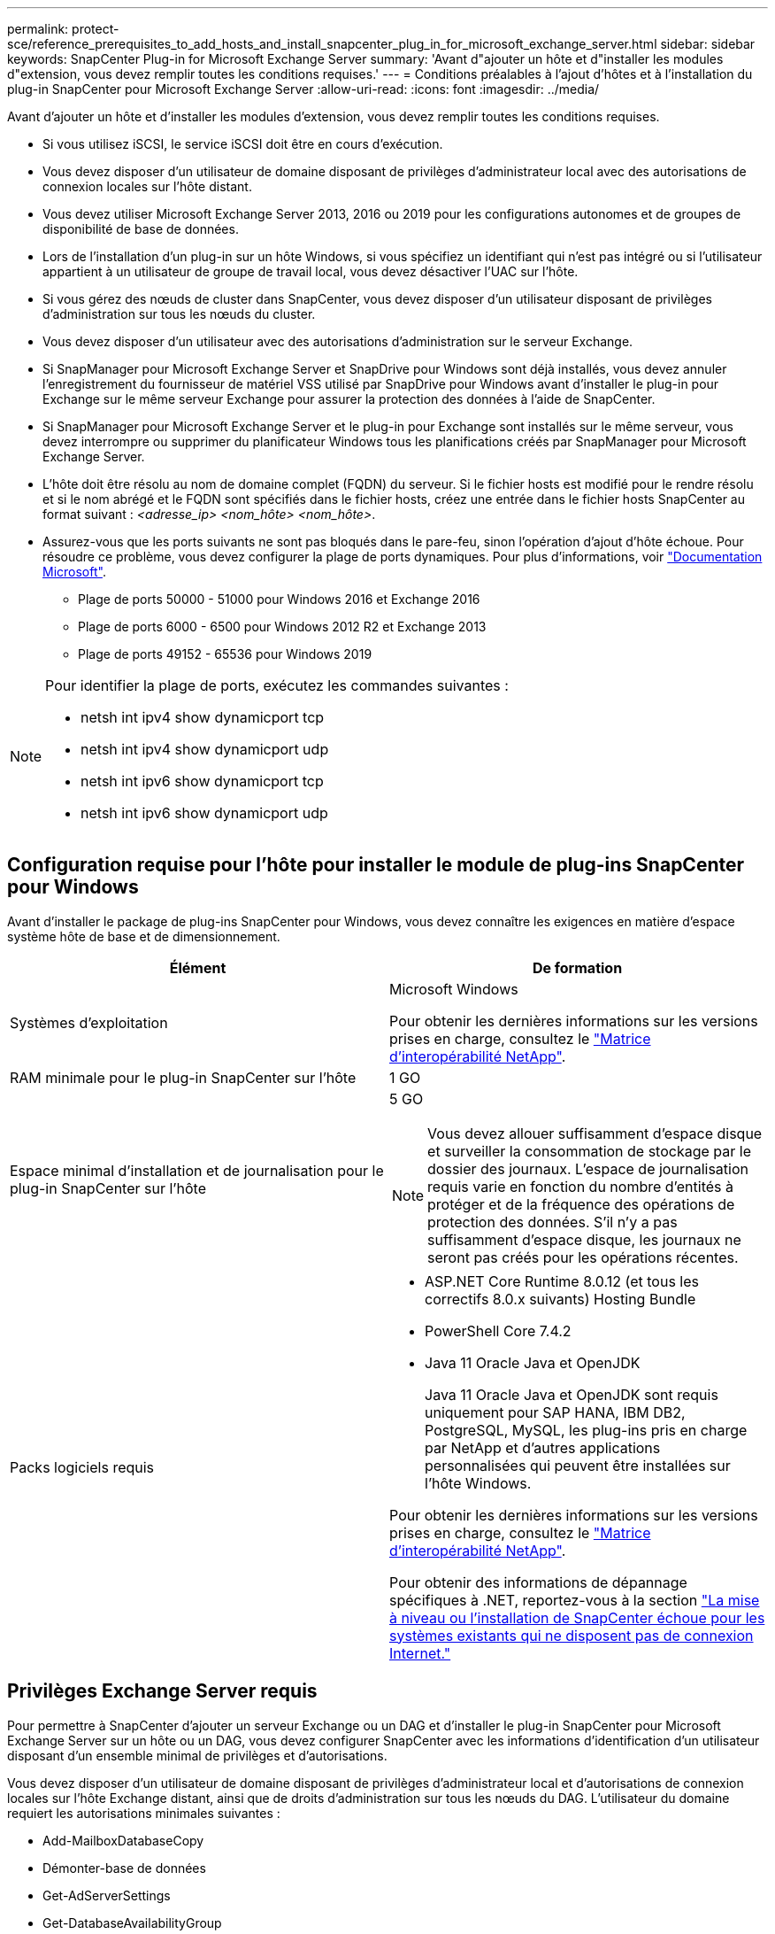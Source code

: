 ---
permalink: protect-sce/reference_prerequisites_to_add_hosts_and_install_snapcenter_plug_in_for_microsoft_exchange_server.html 
sidebar: sidebar 
keywords: SnapCenter Plug-in for Microsoft Exchange Server 
summary: 'Avant d"ajouter un hôte et d"installer les modules d"extension, vous devez remplir toutes les conditions requises.' 
---
= Conditions préalables à l'ajout d'hôtes et à l'installation du plug-in SnapCenter pour Microsoft Exchange Server
:allow-uri-read: 
:icons: font
:imagesdir: ../media/


[role="lead"]
Avant d'ajouter un hôte et d'installer les modules d'extension, vous devez remplir toutes les conditions requises.

* Si vous utilisez iSCSI, le service iSCSI doit être en cours d'exécution.
* Vous devez disposer d'un utilisateur de domaine disposant de privilèges d'administrateur local avec des autorisations de connexion locales sur l'hôte distant.
* Vous devez utiliser Microsoft Exchange Server 2013, 2016 ou 2019 pour les configurations autonomes et de groupes de disponibilité de base de données.
* Lors de l'installation d'un plug-in sur un hôte Windows, si vous spécifiez un identifiant qui n'est pas intégré ou si l'utilisateur appartient à un utilisateur de groupe de travail local, vous devez désactiver l'UAC sur l'hôte.
* Si vous gérez des nœuds de cluster dans SnapCenter, vous devez disposer d'un utilisateur disposant de privilèges d'administration sur tous les nœuds du cluster.
* Vous devez disposer d'un utilisateur avec des autorisations d'administration sur le serveur Exchange.
* Si SnapManager pour Microsoft Exchange Server et SnapDrive pour Windows sont déjà installés, vous devez annuler l'enregistrement du fournisseur de matériel VSS utilisé par SnapDrive pour Windows avant d'installer le plug-in pour Exchange sur le même serveur Exchange pour assurer la protection des données à l'aide de SnapCenter.
* Si SnapManager pour Microsoft Exchange Server et le plug-in pour Exchange sont installés sur le même serveur, vous devez interrompre ou supprimer du planificateur Windows tous les planifications créés par SnapManager pour Microsoft Exchange Server.
* L'hôte doit être résolu au nom de domaine complet (FQDN) du serveur. Si le fichier hosts est modifié pour le rendre résolu et si le nom abrégé et le FQDN sont spécifiés dans le fichier hosts, créez une entrée dans le fichier hosts SnapCenter au format suivant : _<adresse_ip> <nom_hôte> <nom_hôte>_.
* Assurez-vous que les ports suivants ne sont pas bloqués dans le pare-feu, sinon l'opération d'ajout d'hôte échoue. Pour résoudre ce problème, vous devez configurer la plage de ports dynamiques. Pour plus d'informations, voir https://docs.microsoft.com/en-us/troubleshoot/windows-server/networking/configure-rpc-dynamic-port-allocation-with-firewalls["Documentation Microsoft"^].
+
** Plage de ports 50000 - 51000 pour Windows 2016 et Exchange 2016
** Plage de ports 6000 - 6500 pour Windows 2012 R2 et Exchange 2013
** Plage de ports 49152 - 65536 pour Windows 2019




[NOTE]
====
Pour identifier la plage de ports, exécutez les commandes suivantes :

* netsh int ipv4 show dynamicport tcp
* netsh int ipv4 show dynamicport udp
* netsh int ipv6 show dynamicport tcp
* netsh int ipv6 show dynamicport udp


====


== Configuration requise pour l'hôte pour installer le module de plug-ins SnapCenter pour Windows

Avant d'installer le package de plug-ins SnapCenter pour Windows, vous devez connaître les exigences en matière d'espace système hôte de base et de dimensionnement.

|===
| Élément | De formation 


 a| 
Systèmes d'exploitation
 a| 
Microsoft Windows

Pour obtenir les dernières informations sur les versions prises en charge, consultez le https://imt.netapp.com/imt/imt.jsp?components=134502;&solution=1258&isHWU&src=IMT["Matrice d'interopérabilité NetApp"^].



 a| 
RAM minimale pour le plug-in SnapCenter sur l'hôte
 a| 
1 GO



 a| 
Espace minimal d'installation et de journalisation pour le plug-in SnapCenter sur l'hôte
 a| 
5 GO


NOTE: Vous devez allouer suffisamment d'espace disque et surveiller la consommation de stockage par le dossier des journaux. L'espace de journalisation requis varie en fonction du nombre d'entités à protéger et de la fréquence des opérations de protection des données. S'il n'y a pas suffisamment d'espace disque, les journaux ne seront pas créés pour les opérations récentes.



 a| 
Packs logiciels requis
 a| 
* ASP.NET Core Runtime 8.0.12 (et tous les correctifs 8.0.x suivants) Hosting Bundle
* PowerShell Core 7.4.2
* Java 11 Oracle Java et OpenJDK
+
Java 11 Oracle Java et OpenJDK sont requis uniquement pour SAP HANA, IBM DB2, PostgreSQL, MySQL, les plug-ins pris en charge par NetApp et d'autres applications personnalisées qui peuvent être installées sur l'hôte Windows.



Pour obtenir les dernières informations sur les versions prises en charge, consultez le https://imt.netapp.com/matrix/imt.jsp?components=121074;&solution=1257&isHWU&src=IMT["Matrice d'interopérabilité NetApp"^].

Pour obtenir des informations de dépannage spécifiques à .NET, reportez-vous à la section https://kb.netapp.com/mgmt/SnapCenter/SnapCenter_upgrade_or_install_fails_with_This_KB_is_not_related_to_the_OS["La mise à niveau ou l'installation de SnapCenter échoue pour les systèmes existants qui ne disposent pas de connexion Internet."]

|===


== Privilèges Exchange Server requis

Pour permettre à SnapCenter d'ajouter un serveur Exchange ou un DAG et d'installer le plug-in SnapCenter pour Microsoft Exchange Server sur un hôte ou un DAG, vous devez configurer SnapCenter avec les informations d'identification d'un utilisateur disposant d'un ensemble minimal de privilèges et d'autorisations.

Vous devez disposer d'un utilisateur de domaine disposant de privilèges d'administrateur local et d'autorisations de connexion locales sur l'hôte Exchange distant, ainsi que de droits d'administration sur tous les nœuds du DAG. L'utilisateur du domaine requiert les autorisations minimales suivantes :

* Add-MailboxDatabaseCopy
* Démonter-base de données
* Get-AdServerSettings
* Get-DatabaseAvailabilityGroup
* Get-ExchangeServer
* Get-MailboxDatabase
* Get-MailboxDatabaseCopyStatus
* Get-MailboxServer
* GET-MailboxStatistics
* Get-PublicFolderDatabase
* Move-ActiveMailboxDatabase
* Move-DatabasePath -ConfigurationOnly:$true
* Montage de la base de données
* New-MailboxDatabase
* New-PublicFolderDatabase
* Supprimer-MailboxDatabase
* Remove-MailboxDatabaseCopy
* Supprimer-PublicFolderDatabase
* Resume-MailboxDatabaseCopy
* Définir-AdServerSettings
* Set-MailboxDatabase -allofilerestore:$true
* Set-MailboxDatabaseCopy
* Set-PublicFolderDatabase
* Suspend-MailboxDatabaseCopy
* Update-MailboxDatabaseCopy




== Configuration requise pour l'hôte pour installer le module de plug-ins SnapCenter pour Windows

Avant d'installer le package de plug-ins SnapCenter pour Windows, vous devez connaître les exigences en matière d'espace système hôte de base et de dimensionnement.

|===
| Élément | De formation 


 a| 
Systèmes d'exploitation
 a| 
Microsoft Windows

Pour obtenir les dernières informations sur les versions prises en charge, consultez le https://imt.netapp.com/imt/imt.jsp?components=134502;&solution=1258&isHWU&src=IMT["Matrice d'interopérabilité NetApp"^].



 a| 
RAM minimale pour le plug-in SnapCenter sur l'hôte
 a| 
1 GO



 a| 
Espace minimal d'installation et de journalisation pour le plug-in SnapCenter sur l'hôte
 a| 
5 GO


NOTE: Vous devez allouer suffisamment d'espace disque et surveiller la consommation de stockage par le dossier des journaux. L'espace de journalisation requis varie en fonction du nombre d'entités à protéger et de la fréquence des opérations de protection des données. S'il n'y a pas suffisamment d'espace disque, les journaux ne seront pas créés pour les opérations récentes.



 a| 
Packs logiciels requis
 a| 
* ASP.NET Core Runtime 8.0.12 (et tous les correctifs 8.0.x suivants) Hosting Bundle
* PowerShell Core 7.4.2
* Java 11 Oracle Java et OpenJDK
+
Java 11 Oracle Java et OpenJDK sont requis uniquement pour SAP HANA, IBM DB2, PostgreSQL, MySQL, les plug-ins pris en charge par NetApp et d'autres applications personnalisées qui peuvent être installées sur l'hôte Windows.



Pour obtenir les dernières informations sur les versions prises en charge, consultez le https://imt.netapp.com/matrix/imt.jsp?components=121074;&solution=1257&isHWU&src=IMT["Matrice d'interopérabilité NetApp"^].

Pour obtenir des informations de dépannage spécifiques à .NET, reportez-vous à la section https://kb.netapp.com/mgmt/SnapCenter/SnapCenter_upgrade_or_install_fails_with_This_KB_is_not_related_to_the_OS["La mise à niveau ou l'installation de SnapCenter échoue pour les systèmes existants qui ne disposent pas de connexion Internet."]

|===